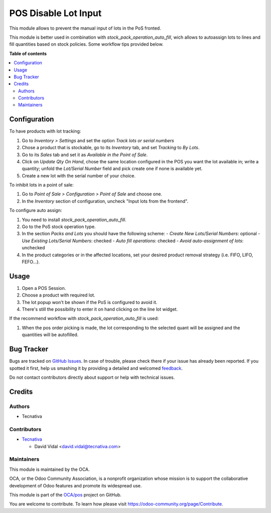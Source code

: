 =====================
POS Disable Lot Input
=====================

.. !!!!!!!!!!!!!!!!!!!!!!!!!!!!!!!!!!!!!!!!!!!!!!!!!!!!
   !! This file is generated by oca-gen-addon-readme !!
   !! changes will be overwritten.                   !!
   !!!!!!!!!!!!!!!!!!!!!!!!!!!!!!!!!!!!!!!!!!!!!!!!!!!!

.. |badge1| image:: https://img.shields.io/badge/maturity-Beta-yellow.png
    :target: https://odoo-community.org/page/development-status
    :alt: Beta
.. |badge2| image:: https://img.shields.io/badge/licence-AGPL--3-blue.png
    :target: http://www.gnu.org/licenses/agpl-3.0-standalone.html
    :alt: License: AGPL-3
.. |badge3| image:: https://img.shields.io/badge/github-OCA%2Fpos-lightgray.png?logo=github
    :target: https://github.com/OCA/pos/tree/11.0/pos_disable_lot_input
    :alt: OCA/pos
.. |badge4| image:: https://img.shields.io/badge/weblate-Translate%20me-F47D42.png
    :target: https://translation.odoo-community.org/projects/pos-11-0/pos-11-0-pos_disable_lot_input
    :alt: Translate me on Weblate
.. |badge5| image:: https://img.shields.io/badge/runbot-Try%20me-875A7B.png
    :target: https://runbot.odoo-community.org/runbot/184/11.0
    :alt: Try me on Runbot

|badge1| |badge2| |badge3| |badge4| |badge5| 

This module allows to prevent the manual input of lots in the PoS fronted.

This module is better used in combination with
`stock_pack_operation_auto_fill`, wich allows to autoassign lots to lines and
fill quantities based on stock policies. Some workflow tips provided below.

**Table of contents**

.. contents::
   :local:

Configuration
=============

To have products with lot tracking:

1. Go to *Inventory > Settings* and set the option *Track lots or serial
   numbers*
2. Chose a product that is stockable, go to its *Inventory*
   tab, and set *Tracking* to *By Lots*.
3. Go to its *Sales* tab and set it as *Available in the Point of Sale*.
4. Click on *Update Qty On Hand*, chose the same location configured in the
   POS you want the lot available in; write a quantity; unfold the *Lot/Serial
   Number* field and pick create one if none is available yet.
5. Create a new lot with the serial number of your choice.

To inhibit lots in a point of sale:

1. Go to *Point of Sale > Configuration > Point of Sale* and choose one.
2. In the *Inventory* section of configuration, uncheck "Input lots from the
   frontend".

To configure auto assign:

1. You need to install `stock_pack_operation_auto_fill`.
2. Go to the PoS stock operation type.
3. In the section *Packs and Lots* you should have the following scheme:
   - *Create New Lots/Serial Numbers*: optional
   - *Use Existing Lots/Serial Numbers*: checked
   - *Auto fill operations*: checked
   - *Avoid auto-assignment of lots*: unchecked
4. In the product categories or in the affected locations, set your desired
   product removal strategy (i.e. FIFO, LIFO, FEFO...).

Usage
=====

#. Open a POS Session.
#. Choose a product with required lot.
#. The lot popup won't be shown if the PoS is configured to avoid it.
#. There's still the possibility to enter it on hand clicking on the line lot
   widget.

If the recommend workflow with `stock_pack_operation_auto_fill` is used:

#. When the pos order picking is made, the lot corresponding to the selected
   quant will be assigned and the quantities will be autofilled.

Bug Tracker
===========

Bugs are tracked on `GitHub Issues <https://github.com/OCA/pos/issues>`_.
In case of trouble, please check there if your issue has already been reported.
If you spotted it first, help us smashing it by providing a detailed and welcomed
`feedback <https://github.com/OCA/pos/issues/new?body=module:%20pos_disable_lot_input%0Aversion:%2011.0%0A%0A**Steps%20to%20reproduce**%0A-%20...%0A%0A**Current%20behavior**%0A%0A**Expected%20behavior**>`_.

Do not contact contributors directly about support or help with technical issues.

Credits
=======

Authors
~~~~~~~

* Tecnativa

Contributors
~~~~~~~~~~~~

* `Tecnativa <https://www.tecnativa.com>`_

  * David Vidal <david.vidal@tecnativa.com>

Maintainers
~~~~~~~~~~~

This module is maintained by the OCA.

.. image:: https://odoo-community.org/logo.png
   :alt: Odoo Community Association
   :target: https://odoo-community.org

OCA, or the Odoo Community Association, is a nonprofit organization whose
mission is to support the collaborative development of Odoo features and
promote its widespread use.

This module is part of the `OCA/pos <https://github.com/OCA/pos/tree/11.0/pos_disable_lot_input>`_ project on GitHub.

You are welcome to contribute. To learn how please visit https://odoo-community.org/page/Contribute.
